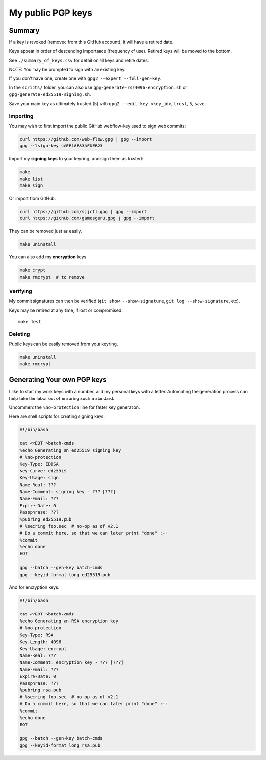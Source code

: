 ********************
 My public PGP keys
********************

Summary
-------

If a key is revoked (removed from this GitHub account),
it will have a retired date.

Keys appear in order of descending importance (frequency of use).
Retired keys will be moved to the bottom.

See ``./summary_of_keys.csv`` for detail on all keys and retire dates.

NOTE: You may be prompted to sign with an existing key.

If you don't have one, create one with ``gpg2 --expert --full-gen-key``.

In the  ``scripts/`` folder, you can also use
``gpg-generate-rsa4096-encryption.sh`` or
``gpg-generate-ed25519-signing.sh``.

Save your main key as ultimately trusted (5) with
``gpg2 --edit-key <key_id>``, ``trust``, ``5``, ``save``.

Importing
=========

You may wish to first import the public GitHub webflow-key
used to sign web commits:

.. code-block:: bash

    curl https://github.com/web-flow.gpg | gpg --import
    gpg --lsign-key 4AEE18F83AFDEB23

Import my **signing keys** to your keyring, and sign them as trusted:

.. code-block:: bash

    make
    make list
    make sign

Or import from GitHub.

.. code-block:: bash

    curl https://github.com/sjjctl.gpg | gpg --import
    curl https://github.com/gamesguru.gpg | gpg --import

They can be removed just as easily.

.. code-block:: bash

    make uninstall

You can also add my **encryption** keys.

.. code-block:: bash

    make crypt
    make rmcrypt  # to remove

Verifying
=========

My commit signatures can then be verified
(``git show --show-signature``, ``git log --show-signature``, etc).

Keys may be retired at any time, if lost or compromised.

::

    make test

Deleting
========

Public keys can be easily removed from your keyring.

.. code-block:: bash

    make uninstall
    make rmcrypt

Generating Your own PGP keys
----------------------------

I like to start my work keys with a number, and my personal keys
with a letter.  Automating the generation process can help take
the labor out of ensuring such a standard.

Uncomment the ``%no-protection`` line for faster key generation.

Here are shell scripts for creating signing keys.

.. code-block:: shell

    #!/bin/bash

    cat <<EOT >batch-cmds
    %echo Generating an ed25519 signing key
    # %no-protection
    Key-Type: EDDSA
    Key-Curve: ed25519
    Key-Usage: sign
    Name-Real: ???
    Name-Comment: signing key - ??? [???]
    Name-Email: ???
    Expire-Date: 0
    Passphrase: ???
    %pubring ed25519.pub
    # %secring foo.sec  # no-op as of v2.1
    # Do a commit here, so that we can later print "done" :-)
    %commit
    %echo done
    EOT

    gpg --batch --gen-key batch-cmds
    gpg --keyid-format long ed25519.pub


And for encryption keys.

.. code-block:: shell

    #!/bin/bash

    cat <<EOT >batch-cmds
    %echo Generating an RSA encryption key
    # %no-protection
    Key-Type: RSA
    Key-Length: 4096
    Key-Usage: encrypt
    Name-Real: ???
    Name-Comment: encryption key - ??? [???]
    Name-Email: ???
    Expire-Date: 0
    Passphrase: ???
    %pubring rsa.pub
    # %secring foo.sec  # no-op as of v2.1
    # Do a commit here, so that we can later print "done" :-)
    %commit
    %echo done
    EOT

    gpg --batch --gen-key batch-cmds
    gpg --keyid-format long rsa.pub
